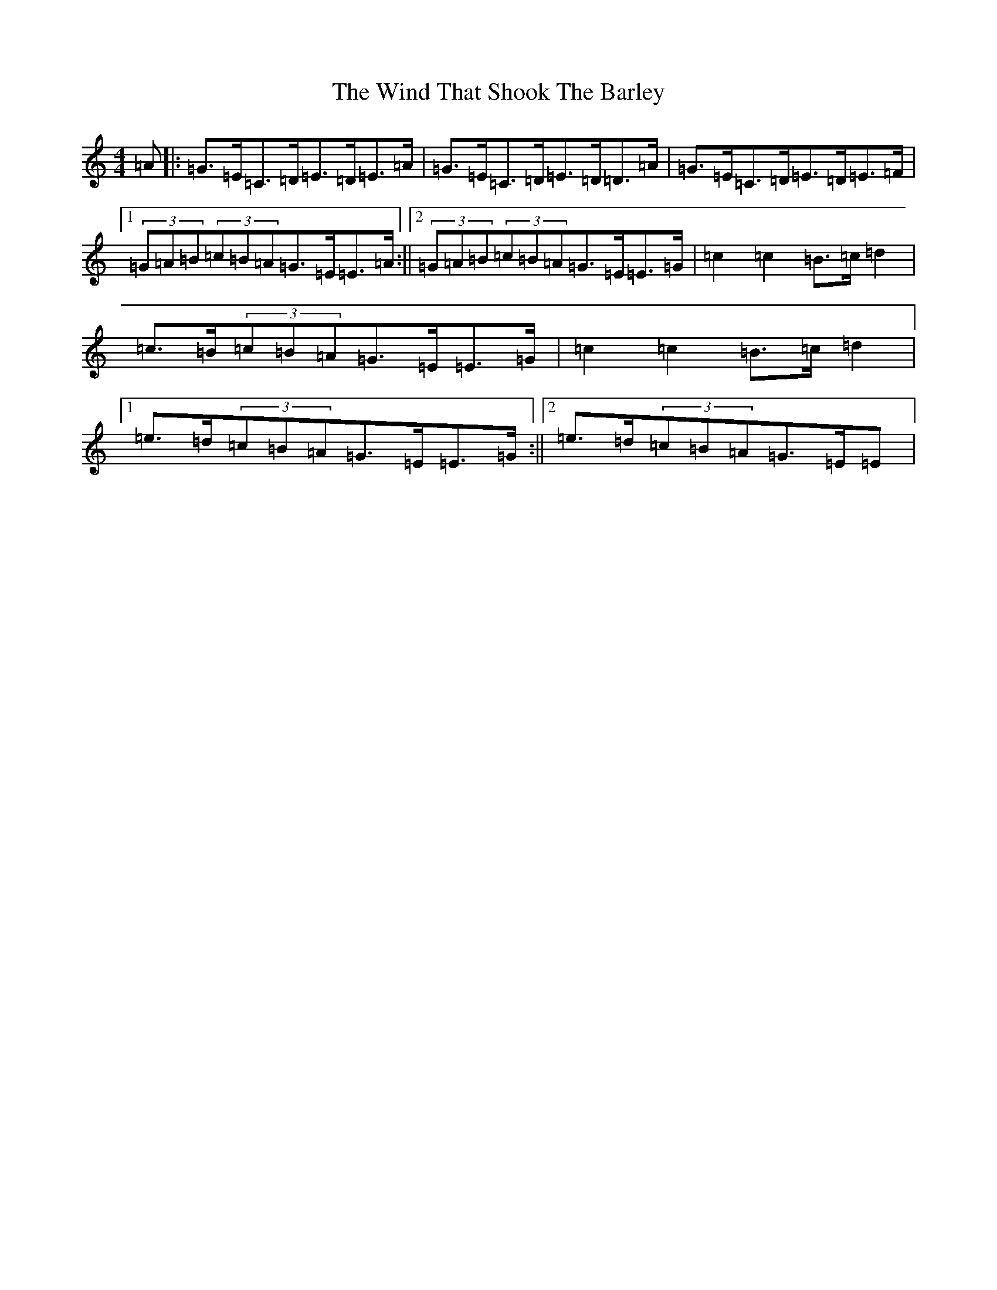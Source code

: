 X: 22624
T: Wind That Shook The Barley, The
S: https://thesession.org/tunes/13087#setting22531
Z: G Major
R: hornpipe
M: 4/4
L: 1/8
K: C Major
=A|:=G>=E=C>=D=E>=D=E>=A|=G>=E=C>=D=E>=D=D>=A|=G>=E=C>=D=E>=D=E>=F|1(3=G=A=B(3=c=B=A=G>=E=E>=A:||2(3=G=A=B(3=c=B=A=G>=E=E>=G|=c2=c2=B>=c=d2|=c>=B(3=c=B=A=G>=E=E>=G|=c2=c2=B>=c=d2|1=e>=d(3=c=B=A=G>=E=E>=G:||2=e>=d(3=c=B=A=G>=E=E|